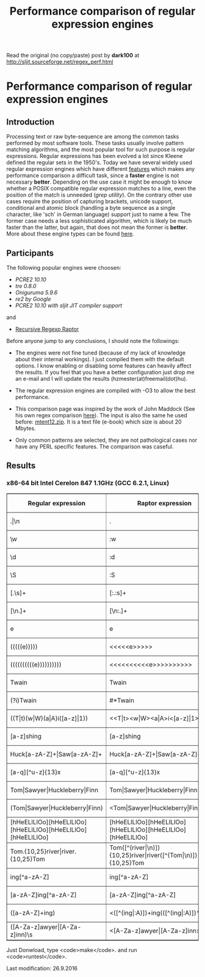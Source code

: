 #+TITLE: Performance comparison of regular expression engines

Read the original (no copy/paste) post by *dark100* at
[[http://sljit.sourceforge.net/regex_perf.html][http://sljit.sourceforge.net/regex_perf.html]]


* Performance comparison of regular expression engines
** Introduction

   Processing text or raw byte-sequence are among the common tasks performed by
   most software tools.  These tasks usually involve pattern matching
   algorithms, and the most popular tool for such purpose is regular
   expressions. Regular expressions has been evolved a lot since Kleene defined
   the regular sets in the 1950's. Today we have several widely used regular
   expression engines which have different [[http://en.wikipedia.org/wiki/Comparison_of_regular_expression_engines][features]] which makes any performance
   comparison a difficult task, since a *faster* engine is not necessary
   *better*. Depending on the use case it might be enough to know whether a
   POSIX compatible regular expression matches to a line, even the position of
   the match is unneeded (/grep utility/). On the contrary other use cases
   require the position of capturing brackets, unicode support, conditional and
   atomic block (handling a byte sequence as a single character, like 'sch' in
   German language) support just to name a few. The former case needs a less
   sophisticated algorithm, which is likely be much faster than the latter, but
   again, that does not mean the former is *better*. More about these engine
   types can be found [[http://sljit.sourceforge.net/regex_compare.html][here]].

** Participants

   The following popular engines were choosen:

   - [[PCRE2 10.10]]
   - [[tre 0.8.0]]
   - [[Oniguruma 5.9.6]]
   - [[re2 by Google]]
   - [[PCRE2 10.10 with sljit JIT compiler support]]

   and

   - [[https://github.com/nasciiboy/RecursiveRegexpRaptor][Recursive Regexp Raptor]]

   Before anyone jump to any conclusions, I should note the followings:


   - The engines were not fine tuned (because of my lack of knowledge about
     their internal workings).  I just compiled them with the default options. I
     know enabling or disabling some features can heavily affect the results. If
     you feel that you have a better configuration just drop me an e-mail and I
     will update the results (hzmester(at)freemail(dot)hu).

   - The regular expression engines are compiled with -O3 to allow the best performance.

   - This comparison page was inspired by the work of John Maddock (See his own
     regex comparison [[http://www.boost.org/doc/libs/1_41_0/libs/regex/doc/gcc-performance.html][here]]).  The input is also the same he used before:
     [[http://www.gutenberg.org/files/3200/old/mtent12.zip][mtent12.zip]].  It is a text file (e-book) which size is about 20 Mbytes.

   - Only common patterns are selected, they are not pathological cases nor have
     any PERL specific features. The comparison was caseful.

** Results
*** x86-64 bit Intel Cerelon 847 1.1GHz (GCC 6.2.1, Linux)

    #+BEGIN_HTML
      <table class="results" border="1" width="100%">
      <tbody><tr><th>Regular expression</th><th>Raptor expression</th><th>PCRE</th><th>PCRE<br>-DFA</th><th>TRE</th><th>Onig-<br>uruma</th><th>RE2</th><th>PCRE<br>-JIT</th><th>regexp3</th></tr>
        <tr><td class="pattern">.|\n</td><td class="raptor-pattern">.</td><td class="time">4505 ms (20045118)</td><td class="time">5198 ms (20045118)</td><td class="time">6531 ms (20045118)</td><td class="time">2169 ms (20045118)</td><td class="time">7393 ms (20045118)</td><td class="time">1071 ms (20045118)</td></td><td class="time">1740 ms (20045118)</td></tr>
        <tr><td class="pattern">\w</td><td class="raptor-pattern">:w</td><td class="time">2806 ms (14751878)</td><td class="time">4253 ms (14751878)</td><td class="time">4632 ms (14751878)</td><td class="time">2208 ms (14751878)</td><td class="time">5557 ms (14751878)</td><td class="time">943 ms (14751878)</td><td class="time">1818 ms (14750958)</td></tr>
        <tr><td class="pattern">\d</td><td class="raptor-pattern">:d</td><td class="time">66 ms (27084)</td><td class="time">69 ms (27084)</td><td class="time">1034 ms (27084)</td><td class="time">115 ms (27084)</td><td class="time">231 ms (27084)</td><td class="time">57 ms (27084)</td><td class="time">1725 ms (27084)</td></tr>
        <tr><td class="pattern">\S</td><td class="raptor-pattern">:S</td><td class="time">2958 ms (15451664)</td><td class="time">3173 ms (15451664)</td><td class="time">4652 ms (15451664)</td><td class="time">1836 ms (15451664)</td><td class="time">5817 ms (15451664)</td><td class="time">885 ms (15451664)</td><td class="time">1830 ms (15451664)</td></tr>
        <tr><td class="pattern">[.\s]+</td><td class="raptor-pattern">[:.:s]+</td><td class="time">876 ms (3430783)</td><td class="time">1081 ms (3430783)</td><td class="time">1871 ms (991813)</td><td class="time">739 ms (3430783)</td><td class="time">1738 ms (3430783)</td><td class="time">379 ms (3430783)</td><td class="time">4215 ms (3430783)</td></tr>
        <tr><td class="pattern">[\n.]+</td><td class="raptor-pattern">[\n:.]+</td><td class="time">170 ms (438367)</td><td class="time">233 ms (438367)</td><td class="time">1392 ms (438367)</td><td class="time">204 ms (438367)</td><td class="time">409 ms (438367)</td><td class="time">47 ms (438367)</td><td class="time">4073 ms (438367)</td></tr>
        <tr><td class="pattern">e</td><td class="raptor-pattern">e</td><td class="time">359 ms (1781425)</td><td class="time">449 ms (1781425)</td><td class="time">502 ms (1781425)</td><td class="time">401 ms (1781425)</td><td class="time">738 ms (1781425)</td><td class="time">133 ms (1781425)</td><td class="time">1701 ms (1781425)</td></tr>
        <tr><td class="pattern">(((((e)))))</td><td class="raptor-pattern">&lt;&lt;&lt;&lt;&lt;e&gt;&gt;&gt;&gt;&gt;</td><td class="time">1218 ms (1781425)</td><td class="time">1161 ms (1781425)</td><td class="time">501 ms (1781425)</td><td class="time">867 ms (1781425)</td><td class="time">736 ms (1781425)</td><td class="time">199 ms (1781425)</td><td class="time">25333 ms (1781425)</td></tr>
        <tr><td class="pattern">((((((((((e))))))))))</td><td class="raptor-pattern">&lt;&lt;&lt;&lt;&lt;&lt;&lt;&lt;&lt;&lt;e&gt;&gt;&gt;&gt;&gt;&gt;&gt;&gt;&gt;&gt;</td><td class="time">1860 ms (1781425)</td><td class="time">1708 ms (1781425)</td><td class="time">502 ms (1781425)</td><td class="time">1146 ms (1781425)</td><td class="time">740 ms (1781425)</td><td class="time">326 ms (1781425)</td><td class="time">80601 ms (1781425)</td></tr>
        <tr><td class="pattern">Twain</td><td class="raptor-pattern">Twain</td><td class="time">10 ms (2388)</td><td class="time">49 ms (2388)</td><td class="time">996 ms (2388)</td><td class="time">52 ms (2388)</td><td class="time">7 ms (2388)</td><td class="time">50 ms (2388)</td><td class="time">4859 ms (2388)</td></tr>
        <tr><td class="pattern">(?i)Twain</td><td class="raptor-pattern">#*Twain</td><td class="time">197 ms (2657)</td><td class="time">285 ms (2657)</td><td class="time">1291 ms (2657)</td><td class="time">320 ms (2657)</td><td class="time">254 ms (2657)</td><td class="time">52 ms (2657)</td><td class="time">4935 ms (2657)</td></tr>
        <tr><td class="pattern">((T|t)(w|W)(a|A)i([a-z]|1))</td><td class="raptor-pattern">&lt;&lt;T|t&gt;&lt;w|W&gt;&lt;a|A&gt;i&lt;[a-z]|1&gt;&gt;</td><td class="time">613 ms (2427)</td><td class="time">527 ms (2427)</td><td class="time">1873 ms (2427)</td><td class="time">301 ms (2427)</td><td class="time">253 ms (2427)</td><td class="time">67 ms (2427)</td><td class="time">23962 ms (2427)</td></tr>
        <tr><td class="pattern">[a-z]shing</td><td class="raptor-pattern">[a-z]shing</td><td class="time">1459 ms (1877)</td><td class="time">2307 ms (1877)</td><td class="time">1567 ms (1877)</td><td class="time">49 ms (1877)</td><td class="time">348 ms (1877)</td><td class="time">48 ms (1877)</td><td class="time">7559 ms (1877)</td></tr>
        <tr><td class="pattern">Huck[a-zA-Z]+|Saw[a-zA-Z]+</td><td class="raptor-pattern">Huck[a-zA-Z]+|Saw[a-zA-Z]+</td><td class="time">71 ms (396)</td><td class="time">77 ms (396)</td><td class="time">1571 ms (396)</td><td class="time">120 ms (396)</td><td class="time">222 ms (396)</td><td class="time">9 ms (396)</td><td class="time">9364 ms (396)</td></tr>
        <tr><td class="pattern">[a-q][^u-z]{13}x</td><td class="raptor-pattern">[a-q][^u-z]{13}x</td><td class="time">1780 ms (4929)</td><td class="time">6286 ms (4929)</td><td class="time">4591 ms (4929)</td><td class="time">152 ms (4929)</td><td class="time">9332 ms (4929)</td><td class="time">5 ms (4929)</td><td class="time">15597 ms (4929)</td></tr>
        <tr><td class="pattern">Tom|Sawyer|Huckleberry|Finn</td><td class="raptor-pattern">Tom|Sawyer|Huckleberry|Finn</td><td class="time">95 ms (3015)</td><td class="time">103 ms (3015)</td><td class="time">2721 ms (3015)</td><td class="time">140 ms (3015)</td><td class="time">225 ms (3015)</td><td class="time">84 ms (3015)</td><td class="time">23525 ms (3015)</td></tr>
        <tr><td class="pattern">(Tom|Sawyer|Huckleberry|Finn)</td><td class="raptor-pattern">&lt;Tom|Sawyer|Huckleberry|Finn&gt;</td><td class="time">101 ms (3015)</td><td class="time">106 ms (3015)</td><td class="time">2775 ms (3015)</td><td class="time">140 ms (3015)</td><td class="time">225 ms (3015)</td><td class="time">82 ms (3015)</td><td class="time">38680 ms (3015)</td></tr>
        <tr><td class="pattern">[hHeELlLlOo][hHeELlLlOo][hHeELlLlOo][hHeELlLlOo][hHeELlLlOo]</td><td class="raptor-pattern">[hHeELlLlOo][hHeELlLlOo][hHeELlLlOo][hHeELlLlOo][hHeELlLlOo]</td><td class="time">624 ms (534)</td><td class="time">896 ms (534)</td><td class="time">3117 ms (534)</td><td class="time">681 ms (534)</td><td class="time">319 ms (534)</td><td class="time">240 ms (534)</td><td class="time">18174 ms (534)</td></tr>
        <tr><td class="pattern">Tom.{10,25}river|river.{10,25}Tom</td><td class="raptor-pattern">Tom([^(river|\n)]){10,25}river|river([^(Tom|\n)]){10,25}Tom</td><td class="time">205 ms (2)</td><td class="time">258 ms (2)</td><td class="time">1757 ms (2)</td><td class="time">226 ms (2)</td><td class="time">243 ms (2)</td><td class="time">45 ms (2)</td><td class="time">15443 ms (2)</td></tr>
        <tr><td class="pattern">ing[^a-zA-Z]</td><td class="raptor-pattern">ing[^a-zA-Z]</td><td class="time">144 ms (85956)</td><td class="time">246 ms (85956)</td><td class="time">1116 ms (85956)</td><td class="time">92 ms (85956)</td><td class="time">100 ms (85956)</td><td class="time">54 ms (85956)</td><td class="time">4186 ms (85956)</td></tr>
        <tr><td class="pattern">[a-zA-Z]ing[^a-zA-Z]</td><td class="raptor-pattern">[a-zA-Z]ing[^a-zA-Z]</td><td class="time">1501 ms (85823)</td><td class="time">2379 ms (85823)</td><td class="time">1835 ms (85823)</td><td class="time">94 ms (85823)</td><td class="time">377 ms (85823)</td><td class="time">57 ms (85823)</td><td class="time">8047 ms (85823)</td></tr>
        <tr><td class="pattern">([a-zA-Z]+ing)</td><td class="raptor-pattern">&lt;([^(ing|:A)])+ing(([^(ing|:A)])*ing)*&gt;</td><td class="time">4008 ms (95863)</td><td class="time">5699 ms (95863)</td><td class="time">2075 ms (95863)</td><td class="time">2249 ms (95863)</td><td class="time">389 ms (95863)</td><td class="time">228 ms (95863)</td><td class="time">54840 ms (95863)</td></tr>
        <tr><td class="pattern">([A-Za-z]awyer|[A-Za-z]inn)\s</td><td class="raptor-pattern">&lt;[A-Za-z]awyer|[A-Za-z]inn&gt;:s</td><td class="time">3113 ms (313)</td><td class="time">3617 ms (313)</td><td class="time">2869 ms (313)</td><td class="time">501 ms (313)</td><td class="time">340 ms (313)</td><td class="time">105 ms (313)</td><td class="time">27964 ms (313)</td></tr>
      </tbody></table>
    #+END_HTML


    Just Donwload, type <code>make</code>. and run <code>runtest</code>.

    Last modification: 26.9.2016
